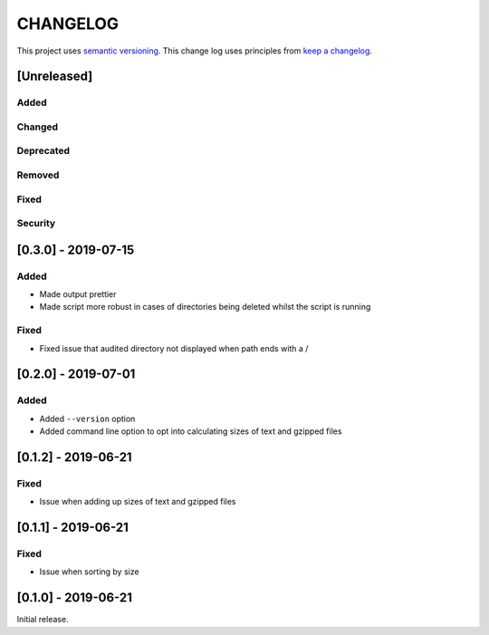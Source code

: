 CHANGELOG
=========

This project uses `semantic versioning <http://semver.org/>`_.
This change log uses principles from `keep a changelog <http://keepachangelog.com/>`_.

[Unreleased]
------------

Added
^^^^^


Changed
^^^^^^^


Deprecated
^^^^^^^^^^


Removed
^^^^^^^


Fixed
^^^^^


Security
^^^^^^^^


[0.3.0] - 2019-07-15
--------------------

Added
^^^^^

- Made output prettier
- Made script more robust in cases of directories being deleted whilst the
  script is running

Fixed
^^^^^

- Fixed issue that audited directory not displayed when path ends with a /


[0.2.0] - 2019-07-01
--------------------

Added
^^^^^

- Added ``--version`` option
- Added command line option to opt into calculating sizes of text and gzipped files



[0.1.2] - 2019-06-21
--------------------

Fixed
^^^^^

- Issue when adding up sizes of text and gzipped files


[0.1.1] - 2019-06-21
--------------------

Fixed
^^^^^

- Issue when sorting by size



[0.1.0] - 2019-06-21
--------------------

Initial release.
